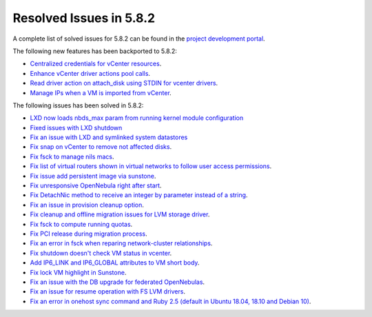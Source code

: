.. _resolved_issues_582:

Resolved Issues in 5.8.2
--------------------------------------------------------------------------------

A complete list of solved issues for 5.8.2 can be found in the `project development portal <https://github.com/OpenNebula/one/milestone/25>`__.

The following new features has been backported to 5.8.2:

- `Centralized credentials for vCenter resources <https://github.com/OpenNebula/one/issues/1408>`__.
- `Enhance vCenter driver actions pool calls <https://github.com/OpenNebula/one/issues/1896>`__.
- `Read driver action on attach_disk using STDIN for vcenter drivers <https://github.com/OpenNebula/one/issues/3292>`__.
- `Manage IPs when a VM is imported from vCenter <https://github.com/OpenNebula/one/issues/3112>`__.

The following issues has been solved in 5.8.2:

- `LXD now loads nbds_max param from running kernel module configuration <https://github.com/OpenNebula/one/issues/3177>`__
- `Fixed issues with LXD shutdown <https://github.com/OpenNebula/one/issues/3175>`__
- `Fix an issue with LXD and symlinked system datastores <https://github.com/OpenNebula/one/issues/3190>`__
- `Fix snap on vCenter to remove not affected disks <https://github.com/OpenNebula/one/issues/2275>`__.
- `Fix fsck to manage nils macs <https://github.com/OpenNebula/one/issues/3206>`__.
- `Fix list of virtual routers shown in virtual networks to follow user access permissions <https://github.com/OpenNebula/one/issues/3208>`__.
- `Fix issue add persistent image via sunstone <https://github.com/OpenNebula/one/issues/3018>`__.
- `Fix unresponsive OpenNebula right after start <https://github.com/OpenNebula/one/issues/3182>`__.
- `Fix DetachNic method to receive an integer by parameter instead of a string <https://github.com/OpenNebula/one/issues/3235>`__.
- `Fix an issue in provision cleanup option <https://github.com/OpenNebula/one/issues/3234>`__.
- `Fix cleanup and offline migration issues for LVM storage driver <https://github.com/OpenNebula/one/issues/2352>`__.
- `Fix fsck to compute running quotas <https://github.com/OpenNebula/one/issues/3082>`__.
- `Fix PCI release during migration process <https://github.com/OpenNebula/one/issues/3230>`__.
- `Fix an error in fsck when reparing network-cluster relationships <https://github.com/OpenNebula/one/issues/3263>`__.
- `Fix shutdown doesn't check VM status in vcenter <https://github.com/OpenNebula/one/issues/3134>`__.
- `Add IP6_LINK and IP6_GLOBAL attributes to VM short body <https://github.com/OpenNebula/one/issues/3296>`__.
- `Fix lock VM highlight in Sunstone <https://github.com/OpenNebula/one/issues/3193>`__.
- `Fix an issue with the DB upgrade for federated OpenNebulas <https://github.com/OpenNebula/one/issues/2758>`__.
- `Fix an issue for resume operation with FS LVM drivers <https://github.com/OpenNebula/one/issues/3246>`__.
- `Fix an error in onehost sync command and Ruby 2.5 (default in Ubuntu 18.04, 18.10 and Debian 10) <https://github.com/OpenNebula/one/issues/3229>`__.
